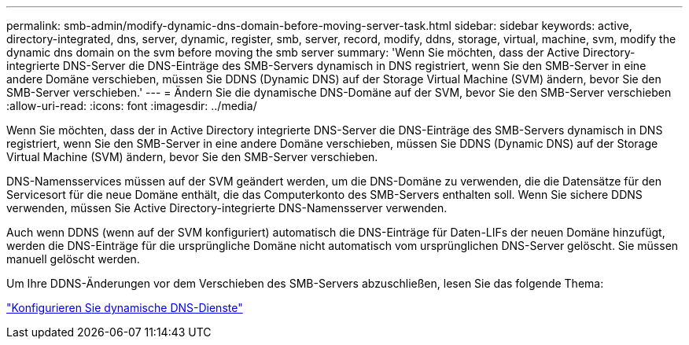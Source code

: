 ---
permalink: smb-admin/modify-dynamic-dns-domain-before-moving-server-task.html 
sidebar: sidebar 
keywords: active, directory-integrated, dns, server, dynamic, register, smb, server, record, modify, ddns, storage, virtual, machine, svm, modify the dynamic dns domain on the svm before moving the smb server 
summary: 'Wenn Sie möchten, dass der Active Directory-integrierte DNS-Server die DNS-Einträge des SMB-Servers dynamisch in DNS registriert, wenn Sie den SMB-Server in eine andere Domäne verschieben, müssen Sie DDNS (Dynamic DNS) auf der Storage Virtual Machine (SVM) ändern, bevor Sie den SMB-Server verschieben.' 
---
= Ändern Sie die dynamische DNS-Domäne auf der SVM, bevor Sie den SMB-Server verschieben
:allow-uri-read: 
:icons: font
:imagesdir: ../media/


[role="lead"]
Wenn Sie möchten, dass der in Active Directory integrierte DNS-Server die DNS-Einträge des SMB-Servers dynamisch in DNS registriert, wenn Sie den SMB-Server in eine andere Domäne verschieben, müssen Sie DDNS (Dynamic DNS) auf der Storage Virtual Machine (SVM) ändern, bevor Sie den SMB-Server verschieben.

DNS-Namensservices müssen auf der SVM geändert werden, um die DNS-Domäne zu verwenden, die die Datensätze für den Servicesort für die neue Domäne enthält, die das Computerkonto des SMB-Servers enthalten soll. Wenn Sie sichere DDNS verwenden, müssen Sie Active Directory-integrierte DNS-Namensserver verwenden.

Auch wenn DDNS (wenn auf der SVM konfiguriert) automatisch die DNS-Einträge für Daten-LIFs der neuen Domäne hinzufügt, werden die DNS-Einträge für die ursprüngliche Domäne nicht automatisch vom ursprünglichen DNS-Server gelöscht. Sie müssen manuell gelöscht werden.

Um Ihre DDNS-Änderungen vor dem Verschieben des SMB-Servers abzuschließen, lesen Sie das folgende Thema:

https://docs.netapp.com/us-en/ontap/networking/configure_dynamic_dns_services.html["Konfigurieren Sie dynamische DNS-Dienste"]
